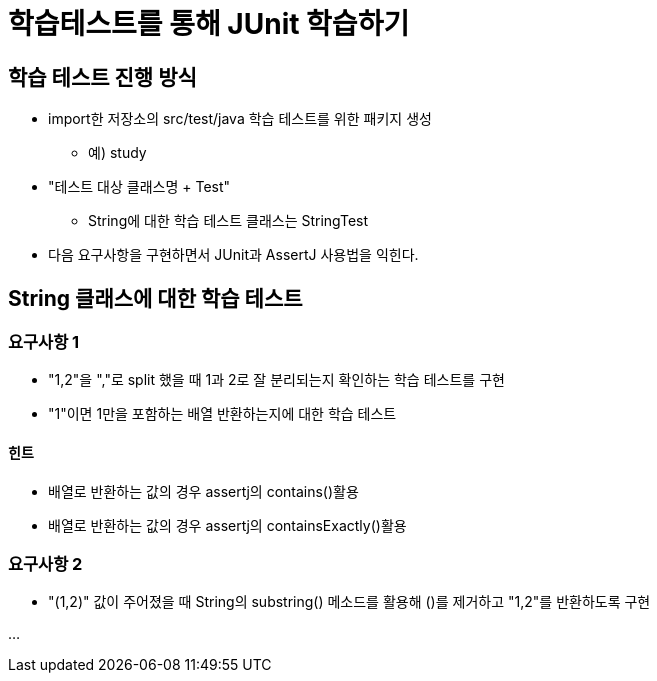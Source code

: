 = 학습테스트를 통해 JUnit 학습하기

== 학습 테스트 진행 방식
* import한 저장소의 src/test/java 학습 테스트를 위한 패키지 생성
** 예) study
* "테스트 대상 클래스명 + Test"
** String에 대한 학습 테스트 클래스는 StringTest
* 다음 요구사항을 구현하면서 JUnit과 AssertJ 사용법을 익힌다.

== String 클래스에 대한 학습 테스트

=== 요구사항 1
* "1,2"을 ","로 split 했을 때 1과 2로 잘 분리되는지 확인하는 학습 테스트를 구현
* "1"이면 1만을 포함하는 배열 반환하는지에 대한 학습 테스트

==== 힌트
* 배열로 반환하는 값의 경우 assertj의 contains()활용
* 배열로 반환하는 값의 경우 assertj의 containsExactly()활용

=== 요구사항 2
* "(1,2)" 값이 주어졌을 때 String의 substring() 메소드를 활용해 ()를 제거하고 "1,2"를 반환하도록 구현

...
